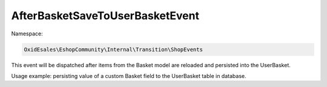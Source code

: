 AfterBasketSaveToUserBasketEvent
================================

Namespace:

.. code-block:: php

    OxidEsales\EshopCommunity\Internal\Transition\ShopEvents

This event will be dispatched after items from the Basket model are reloaded and persisted into the UserBasket.

Usage example: persisting value of a custom Basket field to the UserBasket table in database.
